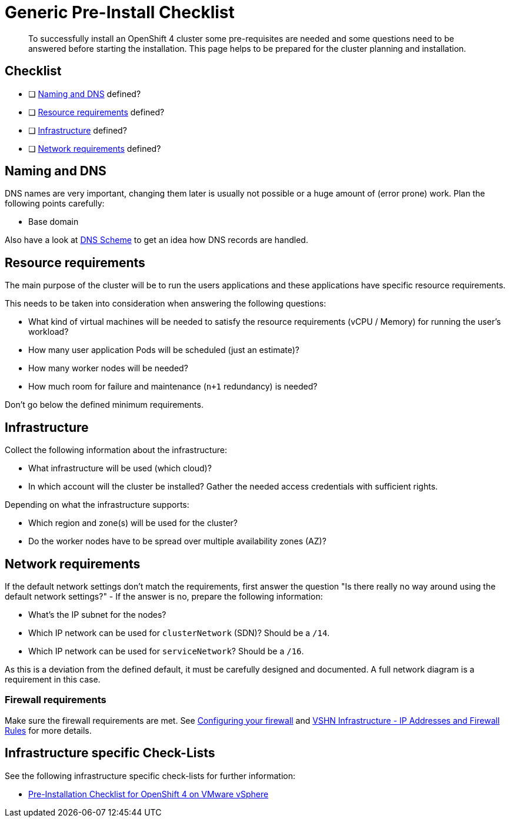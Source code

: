 = Generic Pre-Install Checklist

[abstract]
To successfully install an OpenShift 4 cluster some pre-requisites are needed and some questions need to be answered before starting the installation. This page helps to be prepared for the cluster planning and installation.

== Checklist

* [ ] <<Naming and DNS>> defined?
* [ ] <<Resource requirements>> defined?
* [ ] <<Infrastructure>> defined?
* [ ] <<Network requirements>> defined?

== Naming and DNS

DNS names are very important, changing them later is usually not possible or a huge amount of (error prone) work. Plan the following points carefully:

* Base domain

Also have a look at xref:explanations/dns_scheme.adoc[DNS Scheme] to get an idea how DNS records are handled.

== Resource requirements

The main purpose of the cluster will be to run the users applications and these applications have specific resource requirements.

This needs to be taken into consideration when answering the following questions:

* What kind of virtual machines will be needed to satisfy the resource requirements (vCPU / Memory) for running the user's workload?
* How many user application Pods will be scheduled (just an estimate)?
* How many worker nodes will be needed?
* How much room for failure and maintenance (`n+1` redundancy) is needed?

Don't go below the defined minimum requirements.

== Infrastructure

Collect the following information about the infrastructure:

* What infrastructure will be used (which cloud)?
* In which account will the cluster be installed? Gather the needed access credentials with sufficient rights.

Depending on what the infrastructure supports:

* Which region and zone(s) will be used for the cluster?
* Do the worker nodes have to be spread over multiple availability zones (AZ)?

== Network requirements

If the default network settings don't match the requirements, first answer the question "Is there really no way around using the default network settings?" - If the answer is no, prepare the following information:

* What's the IP subnet for the nodes?
* Which IP network can be used for `clusterNetwork` (SDN)? Should be a `/14`.
* Which IP network can be used for `serviceNetwork`? Should be a `/16`.

As this is a deviation from the defined default, it must be carefully designed and documented. A full network diagram is a requirement in this case.

=== Firewall requirements

Make sure the firewall requirements are met. See https://docs.openshift.com/container-platform/latest/installing/install_config/configuring-firewall.html[Configuring your firewall] and https://kb.vshn.ch/kb/vshn_infra_ips.html[VSHN Infrastructure - IP Addresses and Firewall Rules] for more details.

== Infrastructure specific Check-Lists

See the following infrastructure specific check-lists for further information:

* xref:how-tos/vsphere/pre-install-checklist.adoc[Pre-Installation Checklist for OpenShift 4 on VMware vSphere]
